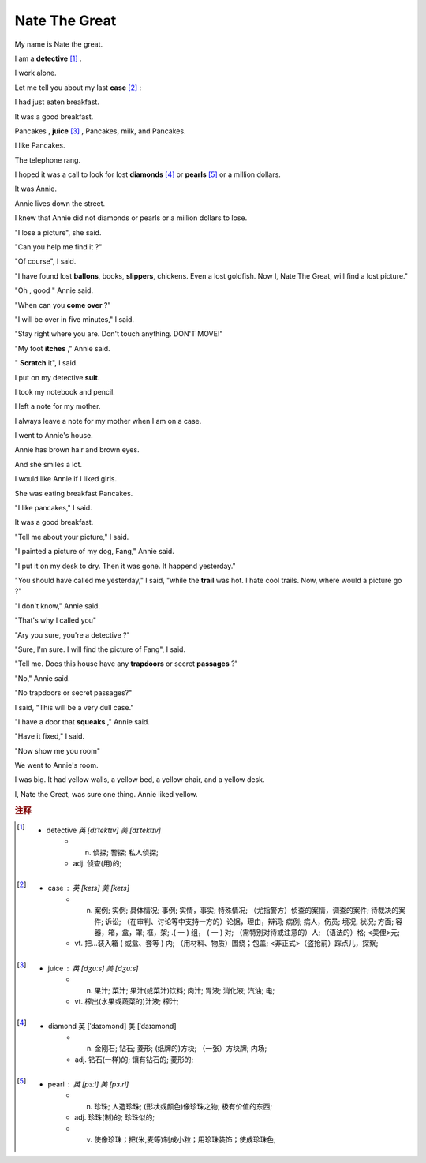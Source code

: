 Nate The Great
========================================

My name is Nate the great. 

I am a **detective** [#f1]_ .

I work alone.

Let me tell you about my last **case** [#f2]_ :

I had just eaten breakfast.

It was a good breakfast.

Pancakes , **juice** [#f3]_ , Pancakes, milk, and Pancakes.

I like Pancakes.

The telephone rang.

I hoped it was a call to look for lost **diamonds** [#f4]_ or **pearls** [#f5]_ or a million dollars.

It was Annie.

Annie lives down the street.

I knew that Annie did not diamonds or pearls or a million dollars to lose. 

"I lose a picture", she said.

"Can you help me find it ?"

"Of course", I said.


"I have found lost **ballons**, books, **slippers**, chickens. 
Even a lost goldfish. Now I, Nate The Great, will find a lost picture."

"Oh , good " Annie said.

"When can you **come over** ?"

"I will be over in five minutes," I said.

"Stay right where you are.
Don't touch anything. DON'T MOVE!" 

"My foot **itches** ," Annie said.

" **Scratch** it", I said.

I put on my detective **suit**.

I took my notebook and pencil.

I left a note for my mother.

I always leave a note for my mother when I am on a case. 

I went to Annie's house.

Annie has brown hair and brown eyes.

And she smiles a lot.

I would like Annie if I liked girls.

She was eating breakfast Pancakes.

"I like pancakes," I said.

It was a good breakfast.

"Tell me about your picture," I said.

"I painted a picture of my dog, Fang," Annie said.

"I put it on my desk to dry. Then it was gone. It happend yesterday."

"You should have called me yesterday," I said, "while the **trail** was hot.
I hate cool trails. Now, where would a picture go ?"

"I don't know," Annie said.

"That's why I called you"

"Ary you sure, you're a detective ?"

"Sure, I'm sure. I will find the picture of Fang", I said.

"Tell me. Does this house have any **trapdoors** or 
secret **passages** ?"

"No," Annie said.

"No trapdoors or secret passages?"

I said, "This will be a very dull case."

"I have a door that **squeaks** ," Annie said.

"Have it fixed," I said.

"Now show me you room"

We went to Annie's room.

I was big. It had yellow walls, a yellow bed, a yellow chair, 
and a yellow desk.

I, Nate the Great, was sure one thing. Annie liked yellow.



.. rubric:: 注释

.. [#f1] 
    * detective `英 [dɪˈtektɪv]  美 [dɪˈtektɪv]`
        * n. 侦探;   警探;   私人侦探;  
        * adj. 侦查(用)的;  


.. [#f2] 
    * case : 英 [keɪs] 美 [keɪs] 
        * n. 案例;   实例;   具体情况;   事例;   实情，事实;   特殊情况;   （尤指警方）侦查的案情，调查的案件;   待裁决的案件;   诉讼;   （在审判、讨论等中支持一方的）论据，理由，辩词;   病例;   病人，伤员;   境况, 状况;   方面;   容器，箱，盒，罩;   框，架;   .( 一 ) 组， ( 一 ) 对;   （需特别对待或注意的）人;   （语法的）格;   <美俚>元;  
        * vt. 把…装入箱 ( 或盒、套等 ) 内;   （用材料、物质）围绕；包盖;   <非正式>（盗抢前）踩点儿，探察;  

.. [#f3] 
    * juice : 英 [dʒuːs] 美 [dʒuːs] 
        * n. 果汁;   菜汁;   果汁(或菜汁)饮料;   肉汁;   胃液;   消化液;   汽油;   电;  
        * vt. 榨出(水果或蔬菜的)汁液;   榨汁;  

.. [#f4] 
    * diamond 英 [ˈdaɪəmənd] 美 [ˈdaɪəmənd] 
        * n. 金刚石;   钻石;   菱形;   (纸牌的)方块;   （一张）方块牌;   内场;  
        * adj. 钻石(一样)的;   镶有钻石的;   菱形的;  

.. [#f5] 
    * pearl :  英 [pɜːl] 美 [pɜːrl] 
        * n. 珍珠;   人造珍珠;   (形状或颜色)像珍珠之物;   极有价值的东西;  
        * adj. 珍珠(制)的;   珍珠似的;  
        * v. 使像珍珠；把(米,麦等)制成小粒；用珍珠装饰；使成珍珠色;  